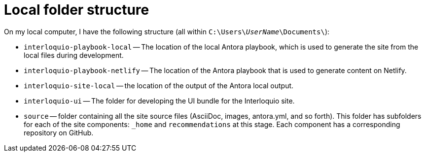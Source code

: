 = Local folder structure

On my local computer, I have the following structure (all within `C:{backslash}Users{backslash}__UserName__{backslash}Documents{backslash}`):

* `interloquio-playbook-local` -- The location of the local Antora playbook, which is used to generate the site from the local files during development.
* `interloquio-playbook-netlify` -- The location of the Antora playbook that is used to generate content on Netlify.
* `interloquio-site-local` -- the location of the output of the Antora local output.
* `interloquio-ui` -- The folder for developing the UI bundle for the Interloquio site.
* `source` -- folder containing all the site source files (AsciiDoc, images, antora.yml, and so forth).
This folder has subfolders for each of the site components: `_home` and `recommendations` at this stage.
Each component has a corresponding repository on GitHub.


